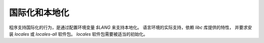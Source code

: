 ==================================
国际化和本地化
==================================


.. post:: 2023-02-23 23:14:15
  :tags: linux, 系统服务
  :category: 操作系统
  :author: YanQue
  :location: CD
  :language: zh-cn


程序支持国际化的行为，是通过配置环境变量 `$LANG` 来支持本地化。
语言环境的实际支持，依赖 `libc` 库提供的特性，
并要求安装 `locales` 或 `locales-all` 软件包。
`locales` 软件包需要被适当的初始化。




